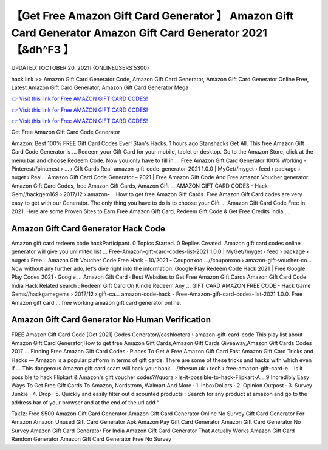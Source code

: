 【Get Free Amazon Gift Card Generator 】 Amazon Gift Card Generator Amazon Gift Card Generator 2021【&dh^F3 】
==============================================================================
UPDATED: [OCTOBER 20, 2021] {ONLINEUSERS:5300}

hack link >> Amazon Gift Card Generator Code, Amazon Gift Card Generator, Amazon Gift Card Generator Online Free, Latest Amazon Gift Card Generator, Amazon Gift Card Generator Mega

`👉 Visit this link for Free AMAZON GIFT CARD CODES! <https://redirekt.in/amazon>`_

`👉 Visit this link for Free AMAZON GIFT CARD CODES! <https://redirekt.in/amazon>`_

`👉 Visit this link for Free AMAZON GIFT CARD CODES! <https://redirekt.in/amazon>`_

Get Free Amazon Gift Card Code Generator


Amazon: Best 100% FREE Gift Card Codes Ever! Stan's Hacks. 1 hours ago Stanshacks Get All. This free Amazon Gift Card Code Generator is ...
Redeem your Gift Card for your mobile, tablet or desktop. Go to the Amazon Store, click at the menu bar and choose Redeem Code. Now you only have to fill in ...
Free Amazon Gift Card Generator 100% Working - Pinterest//pinterest › ... › Gift Cards
Real-amazon-gift-code-generator-2021 1.0.0 | MyGet//myget › feed › package › nuget › Real...
Amazon Gift Card Code Generator – 2021 | Free Amazon Gift Code And Free amazon Voucher generator. Amazon Gift Card Codes, free Amazon Gift Cards, Amazon Gift ...
AMAZON GIFT CARD CODES - Hack Gem//hackgem169 › 2017/12 › amazon-...
How to get free Amazon Gift Cards. Free Amazon Gift Card codes are very easy to get with our Generator. The only thing you have to do is to choose your Gift ...
Amazon Gift Card Code Free in 2021. Here are some Proven Sites to Earn Free Amazon Gift Card, Redeem Gift Code & Get Free Credits India ...

********************************
Amazon Gift Card Generator Hack Code
********************************

Amazon gift card redeem code hackParticipant. 0 Topics Started. 0 Replies Created. Amazon gift card codes online generator will give you unlimited list ...
Free-Amazon-gift-card-codes-list-2021 1.0.0 | MyGet//myget › feed › package › nuget › Free...
Amazon Gift Voucher Code Free Hack - 10/2021 - Couponxoo ...//couponxoo › amazon-gift-voucher-co...
Now without any further ado, let's dive right into the information. Google Play Redeem Code Hack 2021 | Free Google Play Codes 2021 · Google ...
‎Amazon Gift Card · ‎Best Websites to Get Free Amazon Gift Cards
Amazon Gift Card Code India Hack Related search : Redeem Gift Card On Kindle Redeem Any ...
GIFT CARD AMAZON FREE CODE - Hack Game Gems//hackgamegems › 2017/12 › gift-ca...
amazon-code-hack - Free-Amazon-gift-card-codes-list-2021 1.0.0. Free Amazon gift card ... free working amazon gift card generator online.

***********************************
Amazon Gift Card Generator No Human Verification
***********************************

FREE Amazon Gift Card Code [Oct 2021] Codes Generator//cashlootera › amazon-gift-card-code
This play list about Amazon Gift Card Generator,How to get free Amazon Gift Cards,Amazon Gift Cards Giveaway,Amazon Gift Cards Codes 2017 ...
‎Finding Free Amazon Gift Card Codes · ‎Places To Get A Free Amazon Gift Card Fast
Amazon Gift Card Tricks and Hacks — Amazon is a popular platform in terms of gift cards. There are some of these tricks and hacks with which even if ...
This dangerous Amazon gift card scam will hack your bank ...//thesun.uk › tech › free-amazon-gift-card-e...
Is it possible to hack Flipkart & Amazon's gift voucher codes?//quora › Is-it-possible-to-hack-Flipkart-A...
9 Incredibly Easy Ways To Get Free Gift Cards To Amazon, Nordstrom, Walmart And More · 1. InboxDollars · 2. Opinion Outpost · 3. Survey Junkie · 4. Drop · 5.
Quickly and easily filter out discounted products : Search for any product at amazon and go to the address bar of your browser and at the end of the url add “ 


Tak1z:
Free $500 Amazon Gift Card Generator
Amazon Gift Card Generator Online No Survey
Gift Card Generator For Amazon
Amazon Unused Gift Card Generator Apk
Amazon Pay Gift Card Generator
Amazon Gift Card Generator No Survey
Amazon Gift Card Generator For India
Amazon Gift Card Generator That Actually Works
Amazon Gift Card Random Generator
Amazon Gift Card Generator Free No Survey
